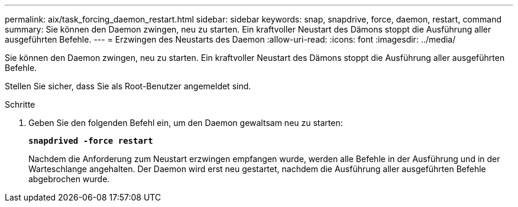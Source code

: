 ---
permalink: aix/task_forcing_daemon_restart.html 
sidebar: sidebar 
keywords: snap, snapdrive, force, daemon, restart, command 
summary: Sie können den Daemon zwingen, neu zu starten. Ein kraftvoller Neustart des Dämons stoppt die Ausführung aller ausgeführten Befehle. 
---
= Erzwingen des Neustarts des Daemon
:allow-uri-read: 
:icons: font
:imagesdir: ../media/


[role="lead"]
Sie können den Daemon zwingen, neu zu starten. Ein kraftvoller Neustart des Dämons stoppt die Ausführung aller ausgeführten Befehle.

Stellen Sie sicher, dass Sie als Root-Benutzer angemeldet sind.

.Schritte
. Geben Sie den folgenden Befehl ein, um den Daemon gewaltsam neu zu starten:
+
`*snapdrived -force restart*`

+
Nachdem die Anforderung zum Neustart erzwingen empfangen wurde, werden alle Befehle in der Ausführung und in der Warteschlange angehalten. Der Daemon wird erst neu gestartet, nachdem die Ausführung aller ausgeführten Befehle abgebrochen wurde.


